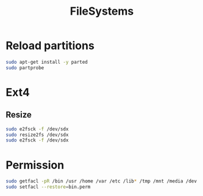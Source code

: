 #+TITLE: FileSystems
#+WIKI: linux/admin

* Reload partitions
#+BEGIN_SRC bash
sudo apt-get install -y parted
sudo partprobe
#+END_SRC
* Ext4

** Resize

#+BEGIN_SRC bash
sudo e2fsck -f /dev/sdx
sudo resize2fs /dev/sdx
sudo e2fsck -f /dev/sdx
#+END_SRC

* Permission

#+BEGIN_SRC bash
sudo getfacl -pR /bin /usr /home /var /etc /lib* /tmp /mnt /media /dev /boot /sbin /srv >bin.perm
sudo setfacl --restore=bin.perm
#+END_SRC
